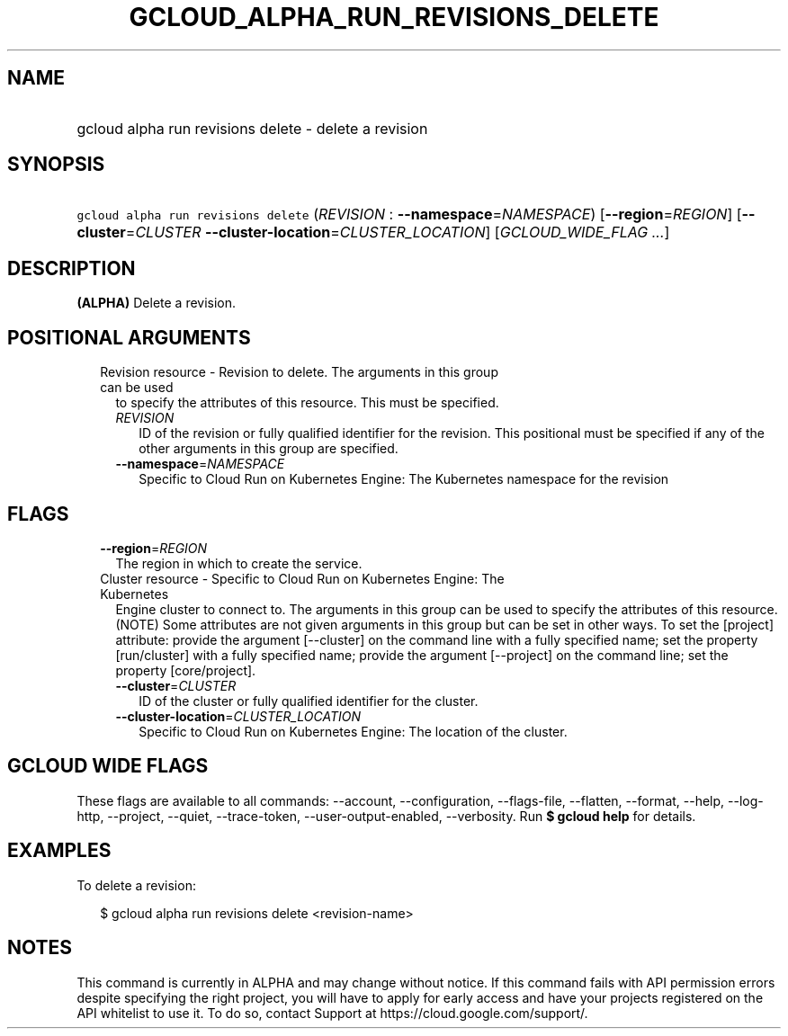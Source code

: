 
.TH "GCLOUD_ALPHA_RUN_REVISIONS_DELETE" 1



.SH "NAME"
.HP
gcloud alpha run revisions delete \- delete a revision



.SH "SYNOPSIS"
.HP
\f5gcloud alpha run revisions delete\fR (\fIREVISION\fR\ :\ \fB\-\-namespace\fR=\fINAMESPACE\fR) [\fB\-\-region\fR=\fIREGION\fR] [\fB\-\-cluster\fR=\fICLUSTER\fR\ \fB\-\-cluster\-location\fR=\fICLUSTER_LOCATION\fR] [\fIGCLOUD_WIDE_FLAG\ ...\fR]



.SH "DESCRIPTION"

\fB(ALPHA)\fR Delete a revision.



.SH "POSITIONAL ARGUMENTS"

.RS 2m
.TP 2m

Revision resource \- Revision to delete. The arguments in this group can be used
to specify the attributes of this resource. This must be specified.

.RS 2m
.TP 2m
\fIREVISION\fR
ID of the revision or fully qualified identifier for the revision. This
positional must be specified if any of the other arguments in this group are
specified.

.TP 2m
\fB\-\-namespace\fR=\fINAMESPACE\fR
Specific to Cloud Run on Kubernetes Engine: The Kubernetes namespace for the
revision


.RE
.RE
.sp

.SH "FLAGS"

.RS 2m
.TP 2m
\fB\-\-region\fR=\fIREGION\fR
The region in which to create the service.

.TP 2m

Cluster resource \- Specific to Cloud Run on Kubernetes Engine: The Kubernetes
Engine cluster to connect to. The arguments in this group can be used to specify
the attributes of this resource. (NOTE) Some attributes are not given arguments
in this group but can be set in other ways. To set the [project] attribute:
provide the argument [\-\-cluster] on the command line with a fully specified
name; set the property [run/cluster] with a fully specified name; provide the
argument [\-\-project] on the command line; set the property [core/project].

.RS 2m
.TP 2m
\fB\-\-cluster\fR=\fICLUSTER\fR
ID of the cluster or fully qualified identifier for the cluster.

.TP 2m
\fB\-\-cluster\-location\fR=\fICLUSTER_LOCATION\fR
Specific to Cloud Run on Kubernetes Engine: The location of the cluster.


.RE
.RE
.sp

.SH "GCLOUD WIDE FLAGS"

These flags are available to all commands: \-\-account, \-\-configuration,
\-\-flags\-file, \-\-flatten, \-\-format, \-\-help, \-\-log\-http, \-\-project,
\-\-quiet, \-\-trace\-token, \-\-user\-output\-enabled, \-\-verbosity. Run \fB$
gcloud help\fR for details.



.SH "EXAMPLES"

To delete a revision:

.RS 2m
$ gcloud alpha run revisions delete <revision\-name>
.RE



.SH "NOTES"

This command is currently in ALPHA and may change without notice. If this
command fails with API permission errors despite specifying the right project,
you will have to apply for early access and have your projects registered on the
API whitelist to use it. To do so, contact Support at
https://cloud.google.com/support/.

